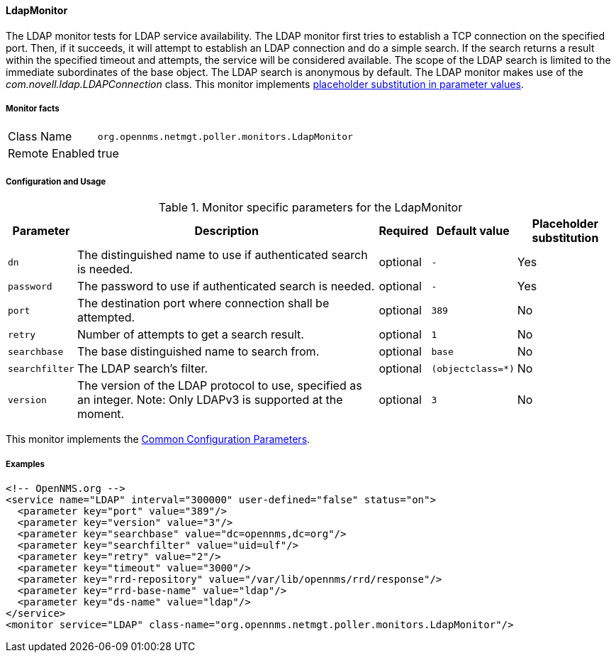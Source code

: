 
// Allow GitHub image rendering
:imagesdir: ../../../images

[[poller-ldap-monitor]]
==== LdapMonitor

The LDAP monitor tests for LDAP service availability.
The LDAP monitor first tries to establish a TCP connection on the specified port.
Then, if it succeeds, it will attempt to establish an LDAP connection and do a simple search.
If the search returns a result within the specified timeout and attempts, the service will be considered available.
The scope of the LDAP search is limited to the immediate subordinates of the base object.
The LDAP search is anonymous by default.
The LDAP monitor makes use of the _com.novell.ldap.LDAPConnection_ class.
This monitor implements <<ga-service-assurance-monitors-placeholder-substitution-parameters, placeholder substitution in parameter values>>.

===== Monitor facts

[options="autowidth"]
|===
| Class Name     | `org.opennms.netmgt.poller.monitors.LdapMonitor`
| Remote Enabled | true
|===

===== Configuration and Usage

.Monitor specific parameters for the LdapMonitor
[options="header, autowidth"]
|===
| Parameter       | Description                                                       | Required | Default value | Placeholder substitution
| `dn`            | The distinguished name to use if authenticated search is needed.  | optional | `-` | Yes
| `password`      | The password to use if authenticated search is needed.            | optional | `-` | Yes
| `port`          | The destination port where connection shall be attempted.         | optional | `389` | No
| `retry`         | Number of attempts to get a search result.                        | optional | `1` | No
| `searchbase`    | The base distinguished name to search from.                       | optional | `base` | No
| `searchfilter`  | The LDAP search's filter.                                         | optional | `(objectclass=*)` | No
| `version`       | The version of the LDAP protocol to use, specified as an integer.
                    Note: Only LDAPv3 is supported at the moment.                     | optional | `3` | No
|===

This monitor implements the <<ga-service-assurance-monitors-common-parameters, Common Configuration Parameters>>.

===== Examples

[source, xml]
----
<!-- OpenNMS.org -->
<service name="LDAP" interval="300000" user-defined="false" status="on">
  <parameter key="port" value="389"/>
  <parameter key="version" value="3"/>
  <parameter key="searchbase" value="dc=opennms,dc=org"/>
  <parameter key="searchfilter" value="uid=ulf"/>
  <parameter key="retry" value="2"/>
  <parameter key="timeout" value="3000"/>
  <parameter key="rrd-repository" value="/var/lib/opennms/rrd/response"/>
  <parameter key="rrd-base-name" value="ldap"/>
  <parameter key="ds-name" value="ldap"/>
</service>
<monitor service="LDAP" class-name="org.opennms.netmgt.poller.monitors.LdapMonitor"/>
----
